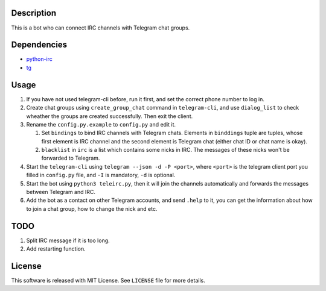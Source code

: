 Description
===========
This is a bot who can connect IRC channels with Telegram chat groups.

Dependencies
==========
+ `python-irc <https://pypi.python.org/pypi/irc>`_
+ `tg <https://github.com/vysheng/tg>`_

Usage
=====
#. If you have not used telegram-cli before, run it first, and set the correct phone number
   to log in.

#. Create chat groups using ``create_group_chat`` command in ``telegram-cli``, and use
   ``dialog_list`` to check wheather the groups are created successfully. Then exit the
   client.

#. Rename the ``config.py.example`` to ``config.py`` and edit it.

   #. Set ``bindings`` to bind IRC channels with Telegram chats. Elements in ``binddings`` tuple
      are tuples, whose first element is IRC channel and the second element is Telegram chat (either
      chat ID or chat name is okay).
   #. ``blacklist`` in ``irc`` is a list which contains some nicks in IRC. The messages of these
      nicks won't be forwarded to Telegram.

#. Start the ``telegram-cli`` using ``telegram --json -d -P <port>``, where ``<port>`` is the telegram
   client port you filled in ``config.py`` file, and ``-I`` is mandatory, ``-d`` is optional.

#. Start the bot using ``python3 teleirc.py``, then it will join the channels automatically and
   forwards the messages between Telegram and IRC.

#. Add the bot as a contact on other Telegram accounts, and send ``.help`` to it, you can get the
   information about how to join a chat group, how to change the nick and etc.

TODO
====
#. Split IRC message if it is too long.

#. Add restarting function.

License
=======
This software is released with MIT License. See ``LICENSE`` file for more details.
